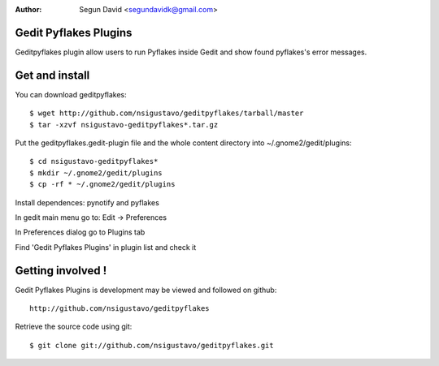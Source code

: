 :author: Segun David <segundavidk@gmail.com>

Gedit Pyflakes Plugins
======================

Geditpyflakes plugin allow users to run Pyflakes inside Gedit and show found pyflakes's error messages.


Get and install
===============

You can download geditpyflakes::

    $ wget http://github.com/nsigustavo/geditpyflakes/tarball/master
    $ tar -xzvf nsigustavo-geditpyflakes*.tar.gz

Put the geditpyflakes.gedit-plugin file and the whole content directory into ~/.gnome2/gedit/plugins::

    $ cd nsigustavo-geditpyflakes*
    $ mkdir ~/.gnome2/gedit/plugins
    $ cp -rf * ~/.gnome2/gedit/plugins

Install dependences: pynotify and pyflakes

In gedit main menu go to: Edit -> Preferences

In Preferences dialog go to Plugins tab

Find 'Gedit Pyflakes Plugins' in plugin list and check it



Getting involved !
==================

Gedit Pyflakes Plugins is development may be viewed and followed on github::

  http://github.com/nsigustavo/geditpyflakes


Retrieve the source code using git::

    $ git clone git://github.com/nsigustavo/geditpyflakes.git

